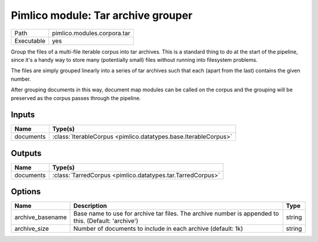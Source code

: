 Pimlico module: Tar archive grouper
~~~~~~~~~~~~~~~~~~~~~~~~~~~~~~~~~~~

.. py:module:: pimlico.modules.corpora.tar

+------------+-----------------------------+
| Path       | pimlico.modules.corpora.tar |
+------------+-----------------------------+
| Executable | yes                         |
+------------+-----------------------------+

Group the files of a multi-file iterable corpus into tar archives. This is a
standard thing to do at the start of the pipeline, since it's a handy way to
store many (potentially small) files without running into filesystem problems.

The files are simply grouped linearly into a series of tar archives such that
each (apart from the last) contains the given number.

After grouping documents in this way, document map modules can be called on the corpus and the
grouping will be preserved as the corpus passes through the pipeline.


Inputs
======

+-----------+-----------------------------------------------------------------+
| Name      | Type(s)                                                         |
+===========+=================================================================+
| documents | :class:`IterableCorpus <pimlico.datatypes.base.IterableCorpus>` |
+-----------+-----------------------------------------------------------------+

Outputs
=======

+-----------+------------------------------------------------------------+
| Name      | Type(s)                                                    |
+===========+============================================================+
| documents | :class:`TarredCorpus <pimlico.datatypes.tar.TarredCorpus>` |
+-----------+------------------------------------------------------------+

Options
=======

+------------------+------------------------------------------------------------------------------------------------------+--------+
| Name             | Description                                                                                          | Type   |
+==================+======================================================================================================+========+
| archive_basename | Base name to use for archive tar files. The archive number is appended to this. (Default: 'archive') | string |
+------------------+------------------------------------------------------------------------------------------------------+--------+
| archive_size     | Number of documents to include in each archive (default: 1k)                                         | string |
+------------------+------------------------------------------------------------------------------------------------------+--------+


